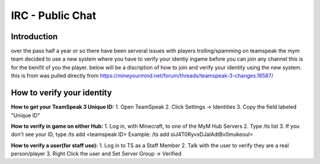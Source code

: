 ﻿+++++++++++++++++
IRC - Public Chat
+++++++++++++++++

Introduction
============
over the pass half a year or so there have been serveral issues with players trolling/spamming on teamspeak the mym team decided to use a new system where you have
to verify your identiy ingame before you can join any channel this is for the benifit of you the player. below will be a discription of how to join and verify
your identity using the new system.
this is from was pulled directly from https://mineyourmind.net/forum/threads/teamspeak-3-changes.16587/

How to verify your identity 
===========================

**How to get your TeamSpeak 3 Unique ID:**
1. Open TeamSpeak
2. Click Settings -> Identities
3. Copy the field labeled "Unique ID"

**How to verify in game on either Hub:**
1. Log in, with Minecraft, to one of the MyM Hub Servers
2. Type /ts list
3. If you don't see your ID, type /ts add <teamspeak ID>
Example: /ts add oiJ4T0RyvxDJaIAdtBv0mukeouI=

**How to verify a user(for staff use):**
1. Log in to TS as a Staff Member
2. Talk with the user to verify they are a real person/player
3. Right Click the user and Set Server Group -> Verified
